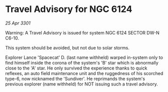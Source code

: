 * Travel Advisory for NGC 6124

/25 Apr 3301/

Warning: A Travel Advisory is issued for system NGC 6124 SECTOR  DW-N C6-10. 

This system should be avoided, but not due to solar storms.  

Explorer Lance 'Spacecat' D. (last name withheld) warped in-system only to find himself inside the corona of the system's 'B' star which is abnormally close to the 'A' star. He only survived the experience thanks to quick reflexes, an auto field maintenance unit and the ruggedness of his scorched type-6, now nicknamed the 'Sundiver'. He reprimands the system's previous explorer (name withheld) for NOT issuing such a travel advisory.